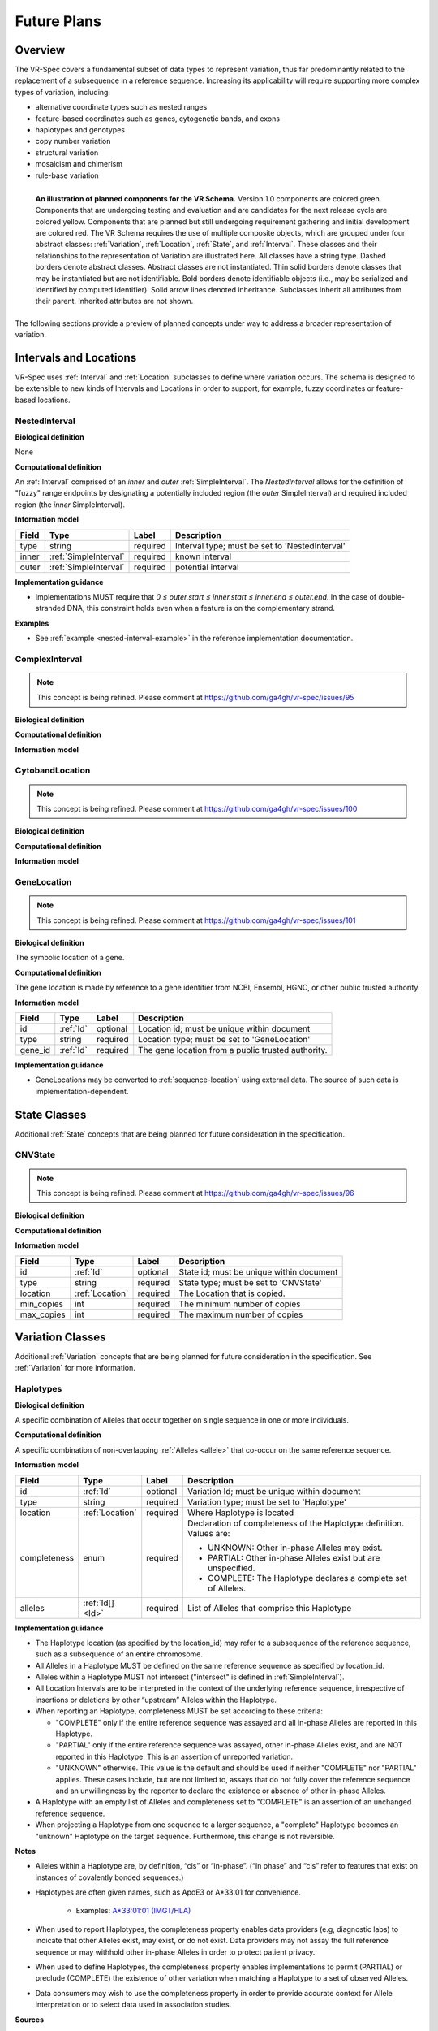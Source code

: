 Future Plans
!!!!!!!!!!!!

Overview
@@@@@@@@

The VR-Spec covers a fundamental subset of data types to represent
variation, thus far predominantly related to the replacement of a
subsequence in a reference sequence. Increasing its applicability will
require supporting more complex types of variation, including:

* alternative coordinate types such as nested ranges
* feature-based coordinates such as genes, cytogenetic bands, and exons
* haplotypes and genotypes
* copy number variation
* structural variation
* mosaicism and chimerism
* rule-base variation

.. figure:: ../images/planned_extensions_graph.png
   :align: left

   **An illustration of planned components for the VR Schema.**
   Version 1.0 components are colored green. Components that are
   undergoing testing and evaluation and are candidates for the next
   release cycle are colored yellow. Components that are planned but
   still undergoing requirement gathering and initial development are
   colored red. The VR Schema requires the use of multiple composite
   objects, which are grouped under four abstract classes:
   :ref:`Variation`, :ref:`Location`, :ref:`State`, and
   :ref:`Interval`. These classes and their relationships to the
   representation of Variation are illustrated here. All classes have
   a string type. Dashed borders denote abstract classes. Abstract
   classes are not instantiated. Thin solid borders denote classes
   that may be instantiated but are not identifiable. Bold borders
   denote identifiable objects (i.e., may be serialized and identified
   by computed identifier). Solid arrow lines denoted
   inheritance. Subclasses inherit all attributes from their
   parent. Inherited attributes are not shown.

The following sections provide a preview of planned concepts under way
to address a broader representation of variation.


.. _planned-locations:

Intervals and Locations
@@@@@@@@@@@@@@@@@@@@@@@

VR-Spec uses :ref:`Interval` and :ref:`Location` subclasses to define
where variation occurs.  The schema is designed to be extensible to
new kinds of Intervals and Locations in order to support, for example,
fuzzy coordinates or feature-based locations.


NestedInterval
##############

**Biological definition**

None

**Computational definition**

An :ref:`Interval` comprised of an *inner* and *outer*
:ref:`SimpleInterval`. The *NestedInterval* allows for the definition
of "fuzzy" range endpoints by designating a potentially included
region (the *outer* SimpleInterval) and required included region (the
*inner* SimpleInterval).

**Information model**

.. csv-table::
   :header: Field, Type, Label, Description
   :align: left

   type, string, required, Interval type; must be set to 'NestedInterval'
   inner, :ref:`SimpleInterval`, required, known interval
   outer, :ref:`SimpleInterval`, required, potential interval

**Implementation guidance**

* Implementations MUST require that `0 ≤ outer.start ≤ inner.start ≤
  inner.end ≤ outer.end`. In the case of double-stranded DNA, this
  constraint holds even when a feature is on the complementary strand.

**Examples**

* See :ref:`example <nested-interval-example>` in the reference implementation documentation.

.. _will need to convert: https://www.biostars.org/p/84686/

ComplexInterval
###############

.. note:: This concept is being refined. Please comment at https://github.com/ga4gh/vr-spec/issues/95
          
**Biological definition**

**Computational definition**

**Information model**


CytobandLocation
################

.. note:: This concept is being refined. Please comment at https://github.com/ga4gh/vr-spec/issues/100

**Biological definition**

**Computational definition**

**Information model**


GeneLocation
############

.. note:: This concept is being refined. Please comment at https://github.com/ga4gh/vr-spec/issues/101

**Biological definition**

The symbolic location of a gene.

**Computational definition**

The gene location is made by reference to a gene identifier from NCBI,
Ensembl, HGNC, or other public trusted authority. 

**Information model**

.. csv-table::
   :header: Field, Type, Label, Description
   :align: left

   id, :ref:`Id`, optional, Location id; must be unique within document 
   type, string, required, Location type; must be set to 'GeneLocation'
   gene_id, :ref:`Id`, required, The gene location from a public trusted authority.

**Implementation guidance**

* GeneLocations may be converted to :ref:`sequence-location` using
  external data. The source of such data is implementation-dependent.


.. _planned-states:

State Classes
@@@@@@@@@@@@@

Additional :ref:`State` concepts that are being planned for future
consideration in the specification. 

CNVState
########

.. note:: This concept is being refined. Please comment at https://github.com/ga4gh/vr-spec/issues/96

**Biological definition**

**Computational definition**

**Information model**

.. csv-table::
   :header: Field, Type, Label, Description
   :align: left

   id, :ref:`Id`, optional, State id; must be unique within document 
   type, string, required, State type; must be set to 'CNVState'
   location, :ref:`Location`, required, The Location that is copied.
   min_copies, int, required, The minimum number of copies
   max_copies, int, required, The maximum number of copies


.. _planned-variation:

Variation Classes
@@@@@@@@@@@@@@@@@

Additional :ref:`Variation` concepts that are being planned for future
consideration in the specification. See :ref:`Variation` for more
information.

Haplotypes
##########

**Biological definition**

A specific combination of Alleles that occur together on single
sequence in one or more individuals.

**Computational definition**

A specific combination of non-overlapping :ref:`Alleles <allele>` that
co-occur on the same reference sequence.

**Information model**

+---------------+-----------------+----------+---------------------------------------------------------------+
| Field         | Type            | Label    | Description                                                   |
+===============+=================+==========+===============================================================+
| id            | :ref:`Id`       | optional | Variation Id; must be unique within document                  |
+---------------+-----------------+----------+---------------------------------------------------------------+
| type          | string          | required |Variation type; must be set to 'Haplotype'                     |
+---------------+-----------------+----------+---------------------------------------------------------------+
| location      | :ref:`Location` | required | Where Haplotype is located                                    |
+---------------+-----------------+----------+---------------------------------------------------------------+
| completeness  | enum            | required | Declaration of completeness of the Haplotype definition.      |
|               |                 |          | Values are:                                                   |
|               |                 |          |                                                               |
|               |                 |          | * UNKNOWN: Other in-phase Alleles may exist.                  |
|               |                 |          | * PARTIAL: Other in-phase Alleles exist but are unspecified.  |
|               |                 |          | * COMPLETE: The Haplotype declares a complete set of Alleles. |
+---------------+-----------------+----------+---------------------------------------------------------------+
| alleles       | :ref:`Id[] <Id>`| required | List of Alleles that comprise this Haplotype                  |
+---------------+-----------------+----------+---------------------------------------------------------------+

**Implementation guidance**

* The Haplotype location (as specified by the location_id) may refer
  to a subsequence of the reference sequence, such as a subsequence of
  an entire chromosome.
* All Alleles in a Haplotype MUST be defined on the same reference
  sequence as specified by location_id.
* Alleles within a Haplotype MUST not intersect ("intersect" is
  defined in :ref:`SimpleInterval`).
* All Location Intervals are to be interpreted in the context of the
  underlying reference sequence, irrespective of insertions or
  deletions by other “upstream” Alleles within the Haplotype.
* When reporting an Haplotype, completeness MUST be set according to
  these criteria:
  
  * "COMPLETE" only if the entire reference sequence was assayed and
    all in-phase Alleles are reported in this Haplotype.
  * "PARTIAL" only if the entire reference sequence was assayed,
    other in-phase Alleles exist, and are NOT reported in this
    Haplotype. This is an assertion of unreported variation.
  * "UNKNOWN" otherwise. This value is the default and should be used
    if neither "COMPLETE" nor "PARTIAL" applies. These cases include,
    but are not limited to, assays that do not fully cover the
    reference sequence and an unwillingness by the reporter to
    declare the existence or absence of other in-phase Alleles.

* A Haplotype with an empty list of Alleles and completeness set to
  "COMPLETE" is an assertion of an unchanged reference sequence.
* When projecting a Haplotype from one sequence to a larger sequence,
  a "complete" Haplotype becomes an "unknown" Haplotype on the target
  sequence. Furthermore, this change is not reversible.

**Notes**

* Alleles within a Haplotype are, by definition, “cis” or
  “in-phase”. (“In phase” and “cis” refer to features that exist on
  instances of covalently bonded sequences.)
* Haplotypes are often given names, such as ApoE3 or A*33:01 for
  convenience.
  
   * Examples: `A*33:01:01 (IMGT/HLA)
     <https://www.ebi.ac.uk/cgi-bin/ipd/imgt/hla/get_allele_hgvs.cgi?A*33:01:01>`__
* When used to report Haplotypes, the completeness property enables
  data providers (e.g, diagnostic labs) to indicate that other Alleles
  exist, may exist, or do not exist. Data providers may not assay the
  full reference sequence or may withhold other in-phase Alleles in
  order to protect patient privacy.
* When used to define Haplotypes, the completeness property enables
  implementations to permit (PARTIAL) or preclude (COMPLETE) the
  existence of other variation when matching a Haplotype to a set of
  observed Alleles.
* Data consumers may wish to use the completeness property in order to
  provide accurate context for Allele interpretation or to select data
  used in association studies.

**Sources**

* ISOGG: `Haplotype <http://isogg.org/wiki/Haplotype>`__ — A haplotype
  is a combination of alleles (DNA sequences) at different places (
  `loci <http://isogg.org/wiki/Locus>`__) on the `chromosome
  <http://isogg.org/wiki/Chromosome>`__ that are transmitted
  together. A haplotype may be one locus, several loci, or an entire
  chromosome depending on the number of recombination events that have
  occurred between a given set of loci.
* SO: `haplotype (SO:0001024)
  <http://www.sequenceontology.org/browser/current_svn/term/SO:0001024>`__
  — A haplotype is one of a set of coexisting sequence variants of a
  haplotype block.
* GENO: `Haplotype (GENO:0000871)
  <http://purl.obolibrary.org/obo/GENO_0000871>`__ - A set of two or
  more sequence alterations on the same chromosomal strand that tend
  to be transmitted together.

Genotypes
#########

**Biological definition**

The genetic state of an organism, whether complete (defined over the
whole genome) or incomplete (defined over a subset of the genome).

**Computational definition**

A list of Haplotypes.

**Information model**

+---------------+------------------+----------+---------------------------------------------------------------------+
| Field         | Type             | Label    | Description                                                         |
+===============+==================+==========+=====================================================================+
| id            | :ref:`Id`        | optional | Variation Id; must be unique within document                        |
+---------------+------------------+----------+---------------------------------------------------------------------+
| type          | string           | required | Variation type; must be set to 'Genotype'                           |
+---------------+------------------+----------+---------------------------------------------------------------------+
| completeness  | enum             | required | Declaration of completeness of the Genotype definition. Values are: |
|               |                  |          |                                                                     |
|               |                  |          | * UNKNOWN: Other Haplotypes may exist.                              |
|               |                  |          | * PARTIAL: Other Haplotypes exist but are unspecified.              |
|               |                  |          | * COMPLETE: The Genotype declares a complete set of Haplotypes.     |
+---------------+------------------+----------+---------------------------------------------------------------------+
| haplotypes    | :ref:`Id[] <Id>` | required | List of Haplotypes; length must agree with ploidy of genomic region |
+---------------+------------------+----------+---------------------------------------------------------------------+

**Implementation guidance**

* Haplotypes in a Genotype MAY occur at different locations or on
  different reference sequences. For example, an individual may have
  haplotypes on two population-specific references.
* Haplotypes in a Genotype MAY contain differing numbers of Alleles or
  Alleles at different Locations.

**Notes**

* The term "genotype" has two, related definitions in common use. The
  narrower definition is a set of alleles observed at a single
  location and with a ploidy of two, such as a pair of single residue
  variants on an autosome. The broader, generalized definition is a
  set of alleles at multiple locations and/or with ploidy other than
  two.The VR-Spec Genotype entity is based on this broader definition.
* The term "diplotype" is often used to refer to two haplotypes. The
  VR-Spec Genotype entity subsumes the conventional definition of
  diplotype. Therefore, the VR-Spec model does not include an explicit
  entity for diplotypes. See :ref:`this note
  <genotypes-represent-haplotypes-with-arbitrary-ploidy>` for a
  discussion.
* The VR-SPec model makes no assumptions about ploidy of an organism
  or individual. The number of Haplotypes in a Genotype is the
  observed ploidy of the individual.
* In diploid organisms, there are typically two instances of each
  autosomal chromosome, and therefore two instances of sequence at a
  particular location. Thus, Genotypes will often list two
  Haplotypes. In the case of haploid chromosomes or
  haploinsufficiency, the Genotype consists of a single Haplotype.
* A consequence of the computational definition is that Haplotypes at
  overlapping or adjacent intervals may not be included in the same
  Genotype. However, two or more Alleles may always be rewritten as an
  equivalent Allele with a common sequence and interval context.
* The rationale for permitting Genotypes with Haplotypes defined on
  different reference sequences is to enable the accurate
  representation of segments of DNA with the most appropriate
  population-specific reference sequence.

**Sources**

SO: `Genotype (SO:0001027)
<http://www.sequenceontology.org/browser/current_svn/term/SO:0001027>`__
— A genotype is a variant genome, complete or incomplete.

.. _genotypes-represent-haplotypes-with-arbitrary-ploidy:

.. note:: Genotypes represent Haplotypes with arbitrary ploidy
	  The VR-Spec defines Haplotypes as a list of Alleles, and Genotypes as
	  a list of Haplotypes. In essence, Haplotypes and Genotypes represent
	  two distinct dimensions of containment: Haplotypes represent the "in
	  phase" relationship of Alleles while Genotypes represents sets of
	  Haplotypes of arbitrary ploidy.
	  
	  There are two important consequences of these definitions: There is no
	  single-location Genotype. Users of SNP data will be familiar with
	  representations like rs7412 C/C, which indicates the diploid state at
	  a position. In the VR-Spec, this is merely a special case of a
	  Genotype with two Haplotypes, each of which is defined with only one
	  Allele (the same Allele in this case).  The VR-Spec does not define a
	  diplotype type. A diplotype is a special case of a VR-Spec Genotype
	  with exactly two Haplotypes. In practice, software data types that
	  assume a ploidy of 2 make it very difficult to represent haploid
	  states, copy number loss, and copy number gain, all of which occur
	  when representing human data. In addition, assuming ploidy=2 makes
	  software incompatible with organisms with other ploidy. The VR-Spec
	  makes no assumptions about "normal" ploidy.
	  
	  In other words, the VR-SPec does not represent single-position
	  Genotypes or diplotypes because both concepts are subsumed by the
	  Allele, Haplotype, and Genotypes entities.



Translocations
##############

.. note:: This concept is being refined. Please comment at https://github.com/ga4gh/vr-spec/issues/103

**Biological definition**

The aberrant joining of two segments of DNA that are not typically
contiguous.  In the context of joining two distinct coding sequences,
translocations result in a gene fusion, which is also covered by this
VR-Spec definition.

**Computational definition**

A joining of two sequences is defined by two :ref:`Locations` and an
indication of the join "pattern" (advice needed on conventional
terminology, if any).

**Information model**

Under consideration. See https://github.com/ga4gh/vr-spec/issues/103. 

**Examples**

t(9;22)(q34;q11) in BCR-ABL


.. _planned-variation-sets:

Variation Sets
@@@@@@@@@@@@@@

.. note:: This concept is being refined. Please comment at https://github.com/ga4gh/vr-spec/issues/104


StaticVariationSets
###################

.. note:: This concept is being refined. Please comment at https://github.com/ga4gh/vr-spec/issues/105
